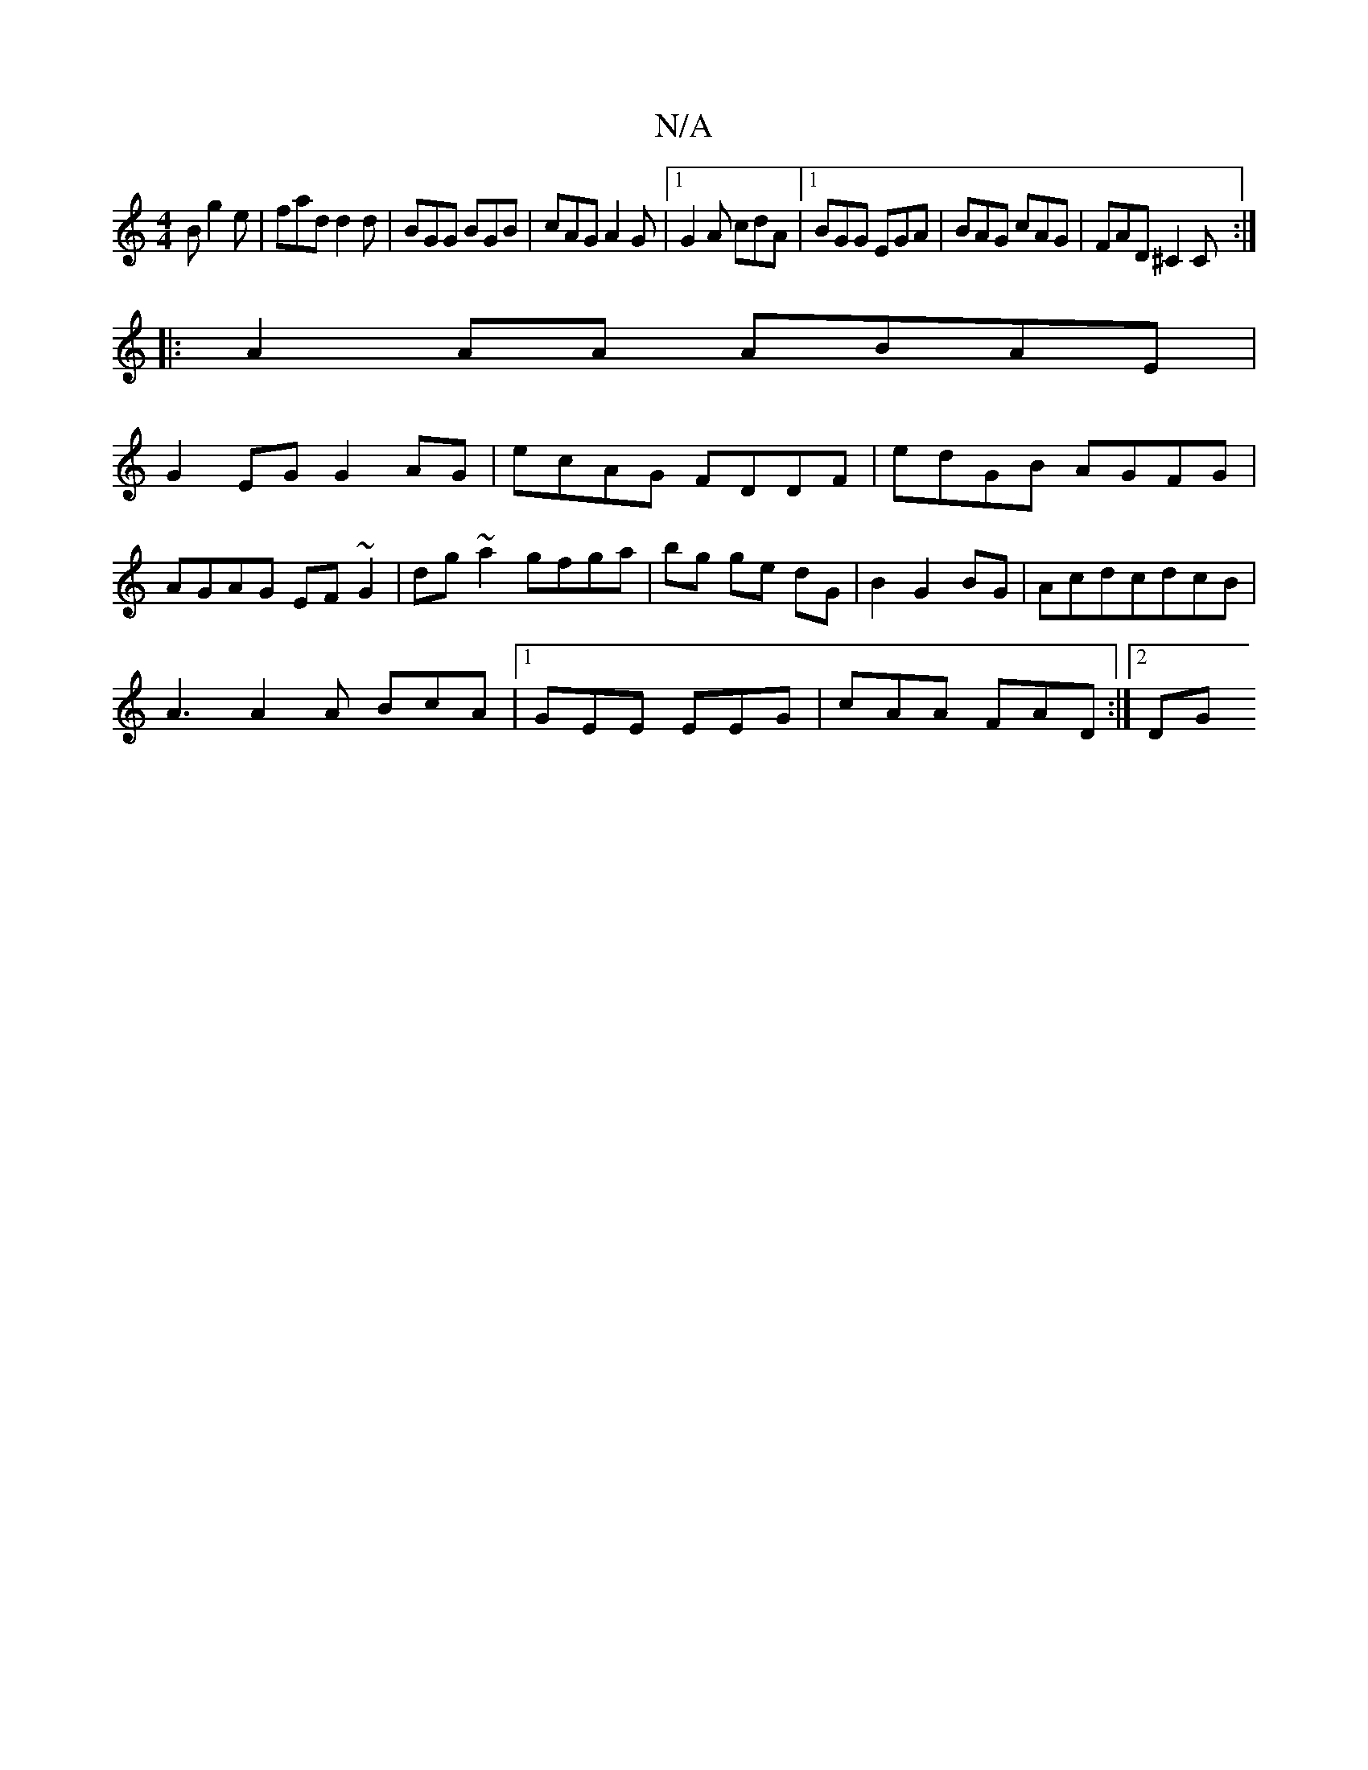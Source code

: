 X:1
T:N/A
M:4/4
R:N/A
K:Cmajor
B g2e|fad d2d|BGG BGB|cAG A2G|1 G2A cdA|1 BGG EGA|BAG cAG|FAD ^C2C:|
|:A2AA ABAE|
G2EG G2-AG|ecAG FDDF|edGB AGFG|
AGAG EF~G2|dg~a2 gfga|bg ge dG|B2G2BG|AcdcdcB|
A3 A2 A BcA |1 GEE EEG | cAA FAD :|2 DG